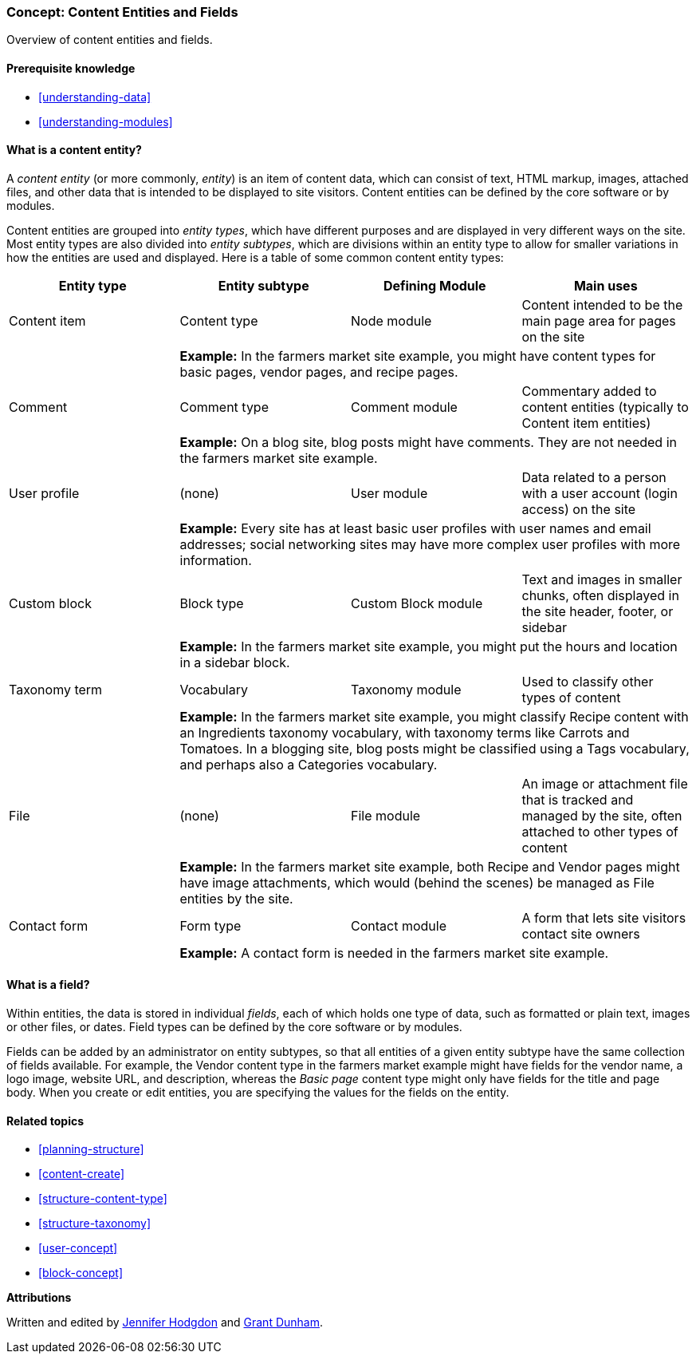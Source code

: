 [[planning-data-types]]
=== Concept: Content Entities and Fields

[role="summary"]
Overview of content entities and fields.

(((Entity,overview)))
(((Taxonomy term,overview)))
(((Vocabulary,overview)))
(((Content,entity type)))
(((Entity type,overview)))
(((Entity subtype,overview)))
(((Block,entity type)))
(((Comment entity type,overview)))
(((Contact form entity type,overview)))
(((Form entity type,overview)))
(((Content entity type,overview)))
(((Custom block,entity type)))
(((Field,overview)))
(((User profile entity type,overview)))
(((Module,Comment)))
(((Module,Contact)))
(((Module,Taxonomy)))
(((Module,User)))
(((Module,Node)))
(((Module,Custom Block)))
(((Module,File)))
(((Comment module,entity type)))
(((Contact module,entity type)))
(((Custom block module,entity type)))
(((Node module,entity type)))
(((Taxonomy module,entity type)))
(((User module,entity type)))
(((File module,entity type)))

==== Prerequisite knowledge

* <<understanding-data>>
* <<understanding-modules>>

==== What is a content entity?

A _content entity_ (or more commonly, _entity_) is an item of content data,
which can consist of text, HTML markup, images, attached files, and other data
that is intended to be displayed to site visitors. Content entities can be
defined by the core software or by modules.

Content entities are grouped into _entity types_, which have different purposes
and are displayed in very different ways on the site. Most entity
types are also divided into _entity subtypes_, which are divisions within an
entity type to allow for smaller variations in how the entities are used and
displayed. Here is a table of some common content entity types:

[width="100%",frame="topbot",options="header",grid="rows"]
|=============================================
|Entity type |Entity subtype |Defining Module |Main uses

|Content item |Content type |Node module
  |Content intended to be the main page area for pages on the site
  | 3+| *Example:* In the farmers market site example, you might have content
  types for basic pages, vendor pages, and recipe pages.

|Comment |Comment type |Comment module
  |Commentary added to content entities (typically to Content item entities)
  | 3+| *Example:* On a blog site, blog posts might have comments. They are not
  needed in the farmers market site example.

|User profile |(none) |User module
  |Data related to a person with a user account (login access) on the site
  | 3+| *Example:* Every site has at least basic user profiles with user names
  and email addresses; social networking sites may have more complex user
  profiles with more information.

|Custom block |Block type |Custom Block module
  |Text and images in smaller chunks, often displayed in the site header,
   footer, or sidebar
  | 3+| *Example:* In the farmers market site example, you might put the hours
  and location in a sidebar block.

|Taxonomy term |Vocabulary |Taxonomy module
  |Used to classify other types of content
  | 3+| *Example:* In the farmers market site example, you might classify Recipe
  content with an Ingredients taxonomy vocabulary, with taxonomy terms like
  Carrots and Tomatoes. In a blogging site, blog posts might be classified
  using a Tags vocabulary, and perhaps also a Categories vocabulary.

|File |(none) |File module
  |An image or attachment file that is tracked and managed by the site, often
   attached to other types of content
  | 3+| *Example:* In the farmers market site example, both Recipe and Vendor
  pages might have image attachments, which would (behind the scenes) be
  managed as File entities by the site.

|Contact form |Form type |Contact module
  |A form that lets site visitors contact site owners
  | 3+| *Example:* A contact form is needed in the farmers market site example.

|=============================================

==== What is a field?

Within entities, the data is stored in individual _fields_, each of which
holds one type of data, such as formatted or plain text, images or other files,
or dates. Field types can be defined by the core software or by modules.

Fields can be added by an administrator on entity subtypes, so that all
entities of a given entity subtype have the same collection of fields
available. For example, the Vendor content type in the farmers market example
might have fields for the vendor name, a logo image, website URL, and
description, whereas the _Basic page_ content type might only have fields for
the title and page body. When you create or edit entities, you are
specifying the values for the fields on the entity.

==== Related topics

* <<planning-structure>>
* <<content-create>>
* <<structure-content-type>>
* <<structure-taxonomy>>
* <<user-concept>>
* <<block-concept>>

// ==== Additional resources


*Attributions*

Written and edited by https://www.drupal.org/u/jhodgdon[Jennifer Hodgdon]
and https://www.drupal.org/u/gdunham[Grant Dunham].
